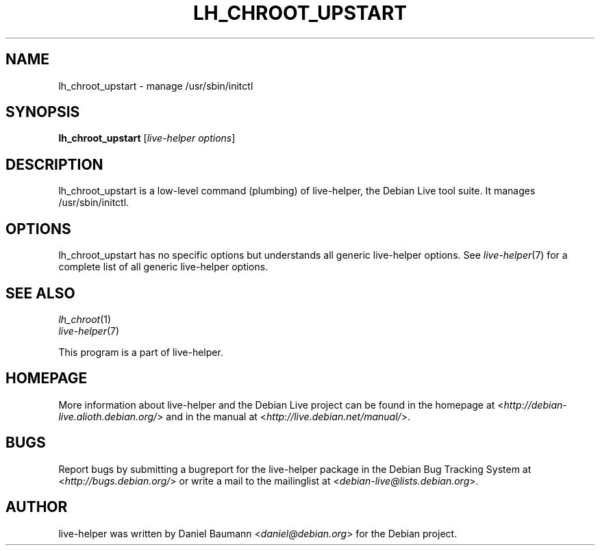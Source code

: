 .TH LH_CHROOT_UPSTART 1 "2009\-06\-14" "1.0.5" "live\-helper"

.SH NAME
lh_chroot_upstart \- manage /usr/sbin/initctl

.SH SYNOPSIS
\fBlh_chroot_upstart\fR [\fIlive\-helper options\fR]

.SH DESCRIPTION
lh_chroot_upstart is a low\-level command (plumbing) of live\-helper, the Debian Live tool suite. It manages /usr/sbin/initctl.

.SH OPTIONS
lh_chroot_upstart has no specific options but understands all generic live\-helper options. See \fIlive\-helper\fR(7) for a complete list of all generic live\-helper options.

.SH SEE ALSO
\fIlh_chroot\fR(1)
.br
\fIlive\-helper\fR(7)
.PP
This program is a part of live\-helper.

.SH HOMEPAGE
More information about live\-helper and the Debian Live project can be found in the homepage at <\fIhttp://debian\-live.alioth.debian.org/\fR> and in the manual at <\fIhttp://live.debian.net/manual/\fR>.

.SH BUGS
Report bugs by submitting a bugreport for the live\-helper package in the Debian Bug Tracking System at <\fIhttp://bugs.debian.org/\fR> or write a mail to the mailinglist at <\fIdebian-live@lists.debian.org\fR>.

.SH AUTHOR
live\-helper was written by Daniel Baumann <\fIdaniel@debian.org\fR> for the Debian project.
